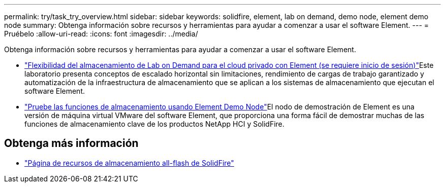---
permalink: try/task_try_overview.html 
sidebar: sidebar 
keywords: solidfire, element, lab on demand, demo node, element demo node 
summary: Obtenga información sobre recursos y herramientas para ayudar a comenzar a usar el software Element. 
---
= Pruébelo
:allow-uri-read: 
:icons: font
:imagesdir: ../media/


[role="lead"]
Obtenga información sobre recursos y herramientas para ayudar a comenzar a usar el software Element.

* https://handsonlabs.netapp.com/lab/elementsw["Flexibilidad del almacenamiento de Lab on Demand para el cloud privado con Element (se requiere inicio de sesión)"^]Este laboratorio presenta conceptos de escalado horizontal sin limitaciones, rendimiento de cargas de trabajo garantizado y automatización de la infraestructura de almacenamiento que se aplican a los sistemas de almacenamiento que ejecutan el software Element.
* link:task_use_demonode.html["Pruebe las funciones de almacenamiento usando Element Demo Node"^]El nodo de demostración de Element es una versión de máquina virtual VMware del software Element, que proporciona una forma fácil de demostrar muchas de las funciones de almacenamiento clave de los productos NetApp HCI y SolidFire.




== Obtenga más información

* https://www.netapp.com/data-storage/solidfire/documentation/["Página de recursos de almacenamiento all-flash de SolidFire"^]

